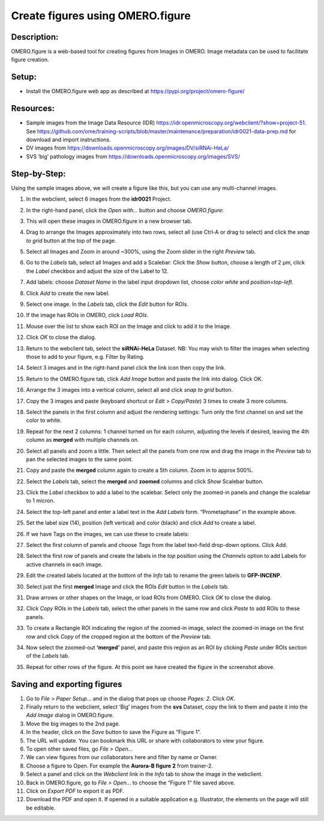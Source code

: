 Create figures using OMERO.figure
=================================

**Description:**
----------------

OMERO.figure is a web-based tool for creating figures from Images in
OMERO. Image metadata can be used to facilitate figure creation.

**Setup:**
----------

-  Install the OMERO.figure web app as described at https://pypi.org/project/omero-figure/

**Resources:**
--------------

-  Sample images from the Image Data Resource (IDR) https://idr.openmicroscopy.org/webclient/?show=project-51.
   See https://github.com/ome/training-scripts/blob/master/maintenance/preparation/idr0021-data-prep.md
   for download and import instructions.

-  DV images from https://downloads.openmicroscopy.org/images/DV/siRNAi-HeLa/

-  SVS ‘big’ pathology images from https://downloads.openmicroscopy.org/images/SVS/

**Step-by-Step:**
-----------------

Using the sample images above, we will create a figure like this, but
you can use any multi-channel images.

.. image:: images/image0.png
   :align: center

1.  In the webclient, select 6 images from the **idr0021** Project.

2.  In the right-hand panel, click the *Open with...* button and choose *OMERO.figure*:

    .. image:: images/image1.png
       :scale: 75 %

3.  This will open these images in OMERO.figure in a new browser tab.

4.  Drag to arrange the Images approximately into two rows, select all (use Ctrl-A or drag to select) and click the *snap to grid* button |image2|\ at the top of the page.

5.  Select all Images and Zoom in around ~300%, using the Zoom slider in the right *Preview* tab.

6.  Go to the *Labels* tab, select all Images and add a Scalebar: Click the *Show* button, choose a length of 2 μm, click the *Label* checkbox and adjust the size of the Label to 12.

7.  Add labels: choose *Dataset Name* in the label input dropdown list, choose *color white* and *position=top-left*.

    .. image:: images/image3.png
       :scale: 75 %

8.  Click *Add* to create the new label.

9.  Select one image. In the *Labels* tab, click the *Edit* button for ROIs.

10. If the image has ROIs in OMERO, click *Load ROIs.*

11.  Mouse over the list to show each ROI on the Image and click to add it to the Image.

12.  Click *OK* to close the dialog.

13.  Return to the webclient tab, select the **siRNAi-HeLa** Dataset.
     NB: You may wish to filter the images when selecting those to add to your figure, e.g. Filter by Rating.

14.  Select 3 images and in the right-hand panel click the link icon |image4|\ then copy the link.

15.  Return to the OMERO.figure tab, click *Add Image* button and paste the link into dialog. Click OK.

16.  Arrange the 3 images into a vertical column, select all and click *snap to grid* button.

17.  Copy the 3 images and paste (keyboard shortcut or *Edit > Copy/Paste*) 3 times to create 3 more columns.

18.  Select the panels in the first column and adjust the rendering settings: Turn only the first channel on and set the color to white.

19.  Repeat for the next 2 columns: 1 channel turned on for each column, adjusting the levels if desired, leaving the 4th column as **merged** with multiple channels on.

20.  Select all panels and zoom a little. Then select all the panels from one row and drag the image in the *Preview* tab to pan the selected images to the same point.

21.  Copy and paste the **merged** column again to create a 5th column. Zoom in to approx 500%.

22.  Select the *Labels* tab, select the **merged** and **zoomed** columns and click *Show* Scalebar button.

23.  Click the *Label* checkbox to add a label to the scalebar. Select only the zoomed-in panels and change the scalebar to 1 micron.

24.  Select the top-left panel and enter a label text in the *Add Labels* form. “Prometaphase” in the example above.

25.  Set the label size (14), position (left vertical) and color (black) and click *Add* to create a label.

26.  If we have Tags on the images, we can use these to create labels:

27.  Select the first column of panels and choose *Tags* from the label text-field drop-down options. Click Add.

28.  Select the first row of panels and create the labels in the *top* position using the *Channels* option to add Labels for active channels in each image.

29.  Edit the created labels located at the bottom of the *Info* tab to rename the green labels to **GFP-INCENP**.

30.  Select just the first **merged** Image and click the ROIs *Edit* button in the *Labels* tab.

31.  Draw arrows or other shapes on the Image, or load ROIs from OMERO. Click *OK* to close the dialog.

32.  Click *Copy* ROIs in the *Labels* tab, select the other panels in the same row and click *Paste* to add ROIs to these panels.

33.  To create a Rectangle ROI indicating the region of the zoomed-in image, select the zoomed-in image on the first row and click *Copy* of the cropped region at the bottom of the *Preview* tab.

34.  Now select the zoomed-out **‘merged’** panel, and paste this region as an ROI by clicking *Paste* under ROIs section of the *Labels* tab.

35.  Repeat for other rows of the figure. At this point we have created the figure in the screenshot above.

Saving and exporting figures
----------------------------

#.  Go to *File* > *Paper Setup…* and in the dialog that pops up choose *Pages: 2.* Click *OK*.

#.  Finally return to the webclient, select ‘Big’ images from the **svs** Dataset, copy the link to them and paste it into the *Add Image* dialog in OMERO.figure.

#.  Move the big images to the 2nd page.

#.  In the header, click on the *Save* button to save the Figure as “Figure 1”.

#.  The URL will update. You can bookmark this URL or share with collaborators to view your figure.

#.  To open other saved files, go *File > Open…*

#.  We can view figures from our collaborators here and filter by name or Owner.

#.  Choose a figure to Open. For example the **Aurora-B figure 2** from trainer-2.

#.  Select a panel and click on the *Webclient* link in the *Info* tab to show the image in the webclient.

#.  Back in OMERO.figure, go to *File > Open...* to choose the “Figure 1” file saved above.

#.  Click on *Export PDF* to export it as PDF.

#.  Download the PDF and open it. If opened in a suitable application e.g. Illustrator, the elements on the page will still be editable.


.. |image2| image:: images/image2.png
   :width: 0.20833in
   :height: 0.20833in
.. |image4| image:: images/image4.png
   :width: 0.36458in
   :height: 0.25in
